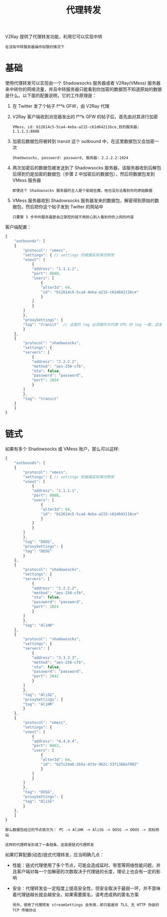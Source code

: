 #+TITLE: 代理转发
#+HTML_HEAD: <link rel="stylesheet" type="text/css" href="../css/main.css" />
#+HTML_LINK_HOME: transport.html
#+HTML_LINK_UP: dynamic_port.html
#+OPTIONS: num:nil timestamp:nil ^:nil

V2Ray 提供了代理转发功能，利用它可以实现中转
#+begin_example
在没有中转服务器操作权限的情况下
#+end_example
* 基础

使用代理转发可以实现由一个 Shadowsocks 服务器或者 V2Ray(VMess) 服务器来中转你的网络流量，并且中转服务器只能看到你加密的数据而不知道原始的数据是什么。以下面的配置说明，它的工作原理是：
1. 在 Twitter 发了个帖子 f**k GFW，由 V2Ray 代理
2. V2Ray 客户端收到浏览器发出的 f**k GFW 的帖子后，首先由对其进行加密
   #+begin_example
     VMess，id: b12614c5-5ca4-4eba-a215-c61d642116ce,目的服务器: 1.1.1.1:8888
   #+end_example
3. 加密后数据包将被转到 transit 这个 outbound 中，在这里数据包又会加密一次
   #+begin_example
     Shadowsocks, password: password, 服务器: 2.2.2.2:1024
   #+end_example
4. 两次加密后的数据包被发送到了 Shadowsocks 服务器，该服务器收到后解包后得到仍是加密的数据包（步骤 2 中加密后的数据包），然后将数据包发到 VMess 服务器
   #+begin_example
     即便这个 Shadowsocks 服务器的主人是个偷窥狂魔，他也没办法看到你的原始数据
   #+end_example
5. VMess 服务器收到 Shadowsocks 服务器发来的数据包，解密得到原始的数据包，然后把你这个帖子发到 Twitter 的网站中
   #+begin_example
     只要第 5 步中的服务器是自己掌控的就不用担心别人看到你的上网的内容
   #+end_example

客户端配置：
#+begin_src js 
  {
      "outbounds": [
	  {
	      "protocol": "vmess",
	      "settings": { // settings 的根据实际情况修改
		  "vnext": [
		      {
			  "address": "1.1.1.1",
			  "port": 8888,
			  "users": [
			      {
				  "alterId": 64,
				  "id": "b12614c5-5ca4-4eba-a215-c61d642116ce"
			      }
			  ]
		      }
		  ]
	      },
	      "proxySettings": {
		  "tag": "transit"  // 这里的 tag 必须跟作为代理 VPS 的 tag 一致，这里设定的是 "transit"
	      }
	  },
	  {
	      "protocol": "shadowsocks",
	      "settings": {
		  "servers": [
		      {
			  "address": "2.2.2.2",
			  "method": "aes-256-cfb",
			  "ota": false,
			  "password": "password",
			  "port": 1024
		      }
		  ]
	      },
	      "tag": "transit"
	  }
      ]
  }
#+end_src
* 链式

如果有多个 Shadowsocks 或 VMess 账户，那么可以这样:
#+begin_src js 
  {
      "outbounds": [
	  {
	      "protocol": "vmess",
	      "settings": { // settings 的根据实际情况修改
		  "vnext": [
		      {
			  "address": "1.1.1.1",
			  "port": 8888,
			  "users": [
			      {
				  "alterId": 64,
				  "id": "b12614c5-5ca4-4eba-a215-c61d642116ce"
			      }
			  ]
		      }
		  ]
	      },
	      "tag": "DOUS",
	      "proxySettings": {
		  "tag": "DOSG"  
	      }
	  },
	  {
	      "protocol": "shadowsocks",
	      "settings": {
		  "servers": [
		      {
			  "address": "2.2.2.2",
			  "method": "aes-256-cfb",
			  "ota": false,
			  "password": "password",
			  "port": 1024
		      }
		  ]
	      },
	      "tag": "AliHK"
	  },
	  {
	      "protocol": "shadowsocks",
	      "settings": {
		  "servers": [
		      {
			  "address": "3.3.3.3",
			  "method": "aes-256-cfb",
			  "ota": false,
			  "password": "password",
			  "port": 3442
		      }
		  ]
	      },
	      "tag": "AliSG",
	      "proxySettings": {
		  "tag": "AliHK"  
	      }
	  },
	  {
	      "protocol": "vmess",
	      "settings": {
		  "vnext": [
		      {
			  "address": "4.4.4.4",
			  "port": 8462,
			  "users": [
			      {
				  "alterId": 64,
				  "id": "b27c24ab-2b5a-433e-902c-33f1168a7902"
			      }
			  ]
		      }
		  ]
	      },
	      "tag": "DOSG",
	      "proxySettings": {
		  "tag": "AliSG"  
	      }
	  },
      ]
  }
#+end_src

#+begin_example
  那么数据包经过的节点依次为： PC -> AliHK -> AliSG -> DOSG -> DOUS -> 目标网站

  这样的代理转发形成了一条链条，这就是链式代理转发
#+end_example

如果打算配置(动态)链式代理转发，应当明确几点：
+ 性能：链式代理使用了多个节点，可能会造成延时、带宽等网络性能问题，并且客户端对每一个加解密的次数取决于代理链的长度，理论上也会有一定的影响
+ 安全：代理转发会一定程度上提高安全性，但安全取决于最弱一环，并不意味着代理链越长就会越安全。如果需要匿名，请考虑成熟的匿名方案
  #+begin_example
    另外，使用了代理转发 streamSettings 会失效，即只能是非 TLS、无 HTTP 伪装的 TCP 传输协议
  #+end_example


